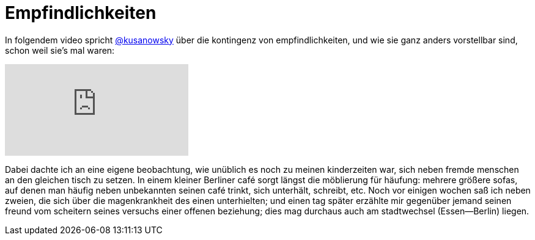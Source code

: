 # Empfindlichkeiten
:hp-tags: empfindlichkeiten, 
:published_at: 2017-03-31

In folgendem video spricht http://twitter.com/kusanowsky[@kusanowsky] über die kontingenz von empfindlichkeiten, und wie sie ganz anders vorstellbar sind, schon weil sie’s mal waren:

video::210829999[vimeo]

Dabei dachte ich an eine eigene beobachtung, wie unüblich es noch zu meinen kinderzeiten war, sich neben fremde menschen an den gleichen tisch zu setzen. In einem kleiner Berliner café sorgt längst die möblierung für häufung: mehrere größere sofas, auf denen man häufig neben unbekannten seinen café trinkt, sich unterhält, schreibt, etc. Noch vor einigen wochen saß ich neben zweien, die sich über die magenkrankheit des einen unterhielten; und einen tag später erzählte mir gegenüber jemand seinen freund vom scheitern seines versuchs einer offenen beziehung; dies mag durchaus auch am stadtwechsel (Essen—Berlin) liegen. 